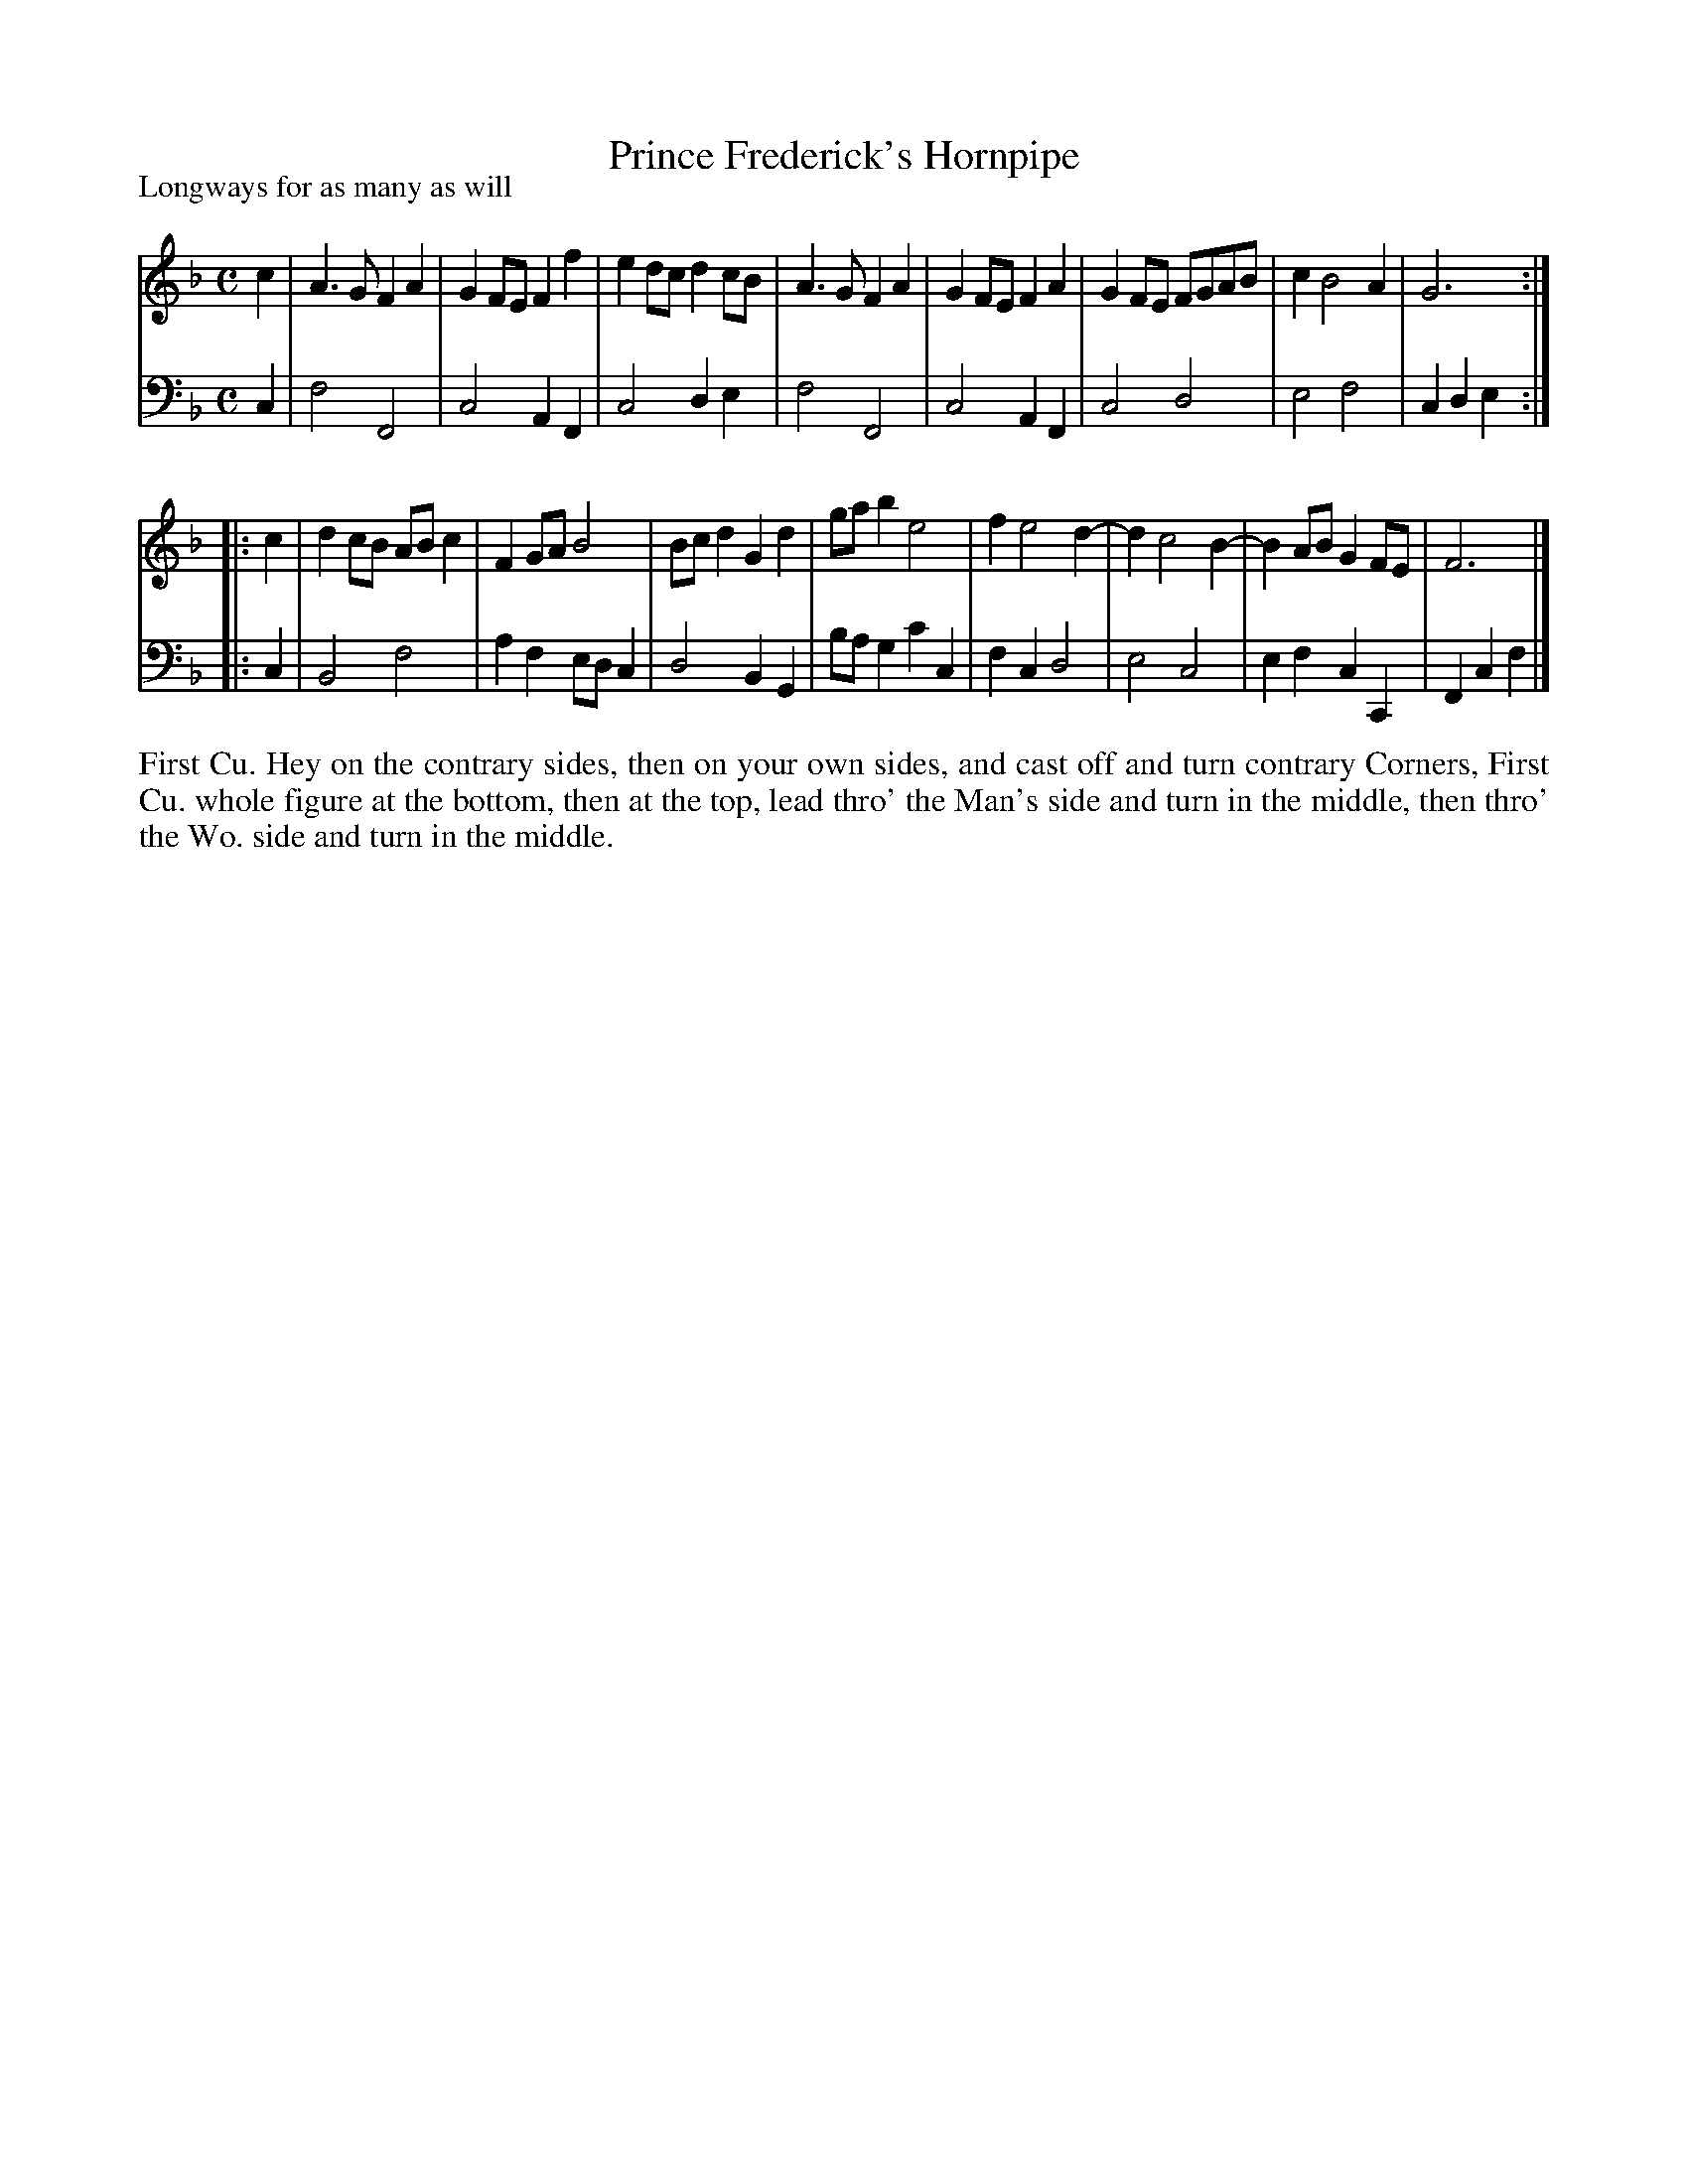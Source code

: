 X: 1009
T: Prince Frederick's Hornpipe
P: Longways for as many as will
R: hornpipe, reel
B: "Caledonian Country Dances" printed by John Walsh for John Johnson, London
S: http://imslp.org/wiki/Caledonian_Country_Dances_with_a_Thorough_Bass_(Various)
Z: 2013 John Chambers <jc:trillian.mit.edu>
N: The 2nd part has initial repeat but no final repeat.
M: C
L: 1/8
K: F
% - - - - - - - - - - - - - - - - - - - - - - - - -
V: 1
c2 |\
A3G F2A2 | G2FE F2f2 | e2dc d2cB | A3G F2A2 |\
G2FE F2A2 | G2FE FGAB | c2 B4 A2 | G6 :|
|: c2 |\
d2cB ABc2 | F2GA B4 | Bcd2 G2d2 | gab2 e4 | f2 e4 d2- | d2 c4 B2- | B2AB G2FE | F6 |]
% - - - - - - - - - - - - - - - - - - - - - - - - -
V: 2 clef=bass middle=d
c2 |\
f4 F4 | c4 A2F2 | c4 d2e2 | f4 F4 |\
c4 A2F2 | c4 d4 | e4 f4 | c2d2 e2 :|
|: c2 |\
B4 f4 | a2f2 edc2 | d4 B2G2 | bag2 c'2c2 |\
f2c2 d4 | e4 c4 | e2f2 c2C2 | F2c2 f2 |]
% - - - - - - - - - - - - - - - - - - - - - - - - -
%%begintext align
First Cu. Hey on the contrary sides, then on your own sides,
and cast off and turn contrary Corners,
First Cu. whole figure at the bottom, then at the top,
lead thro' the Man's side and turn in the middle,
then thro' the Wo. side and turn in the middle.
%%endtext
